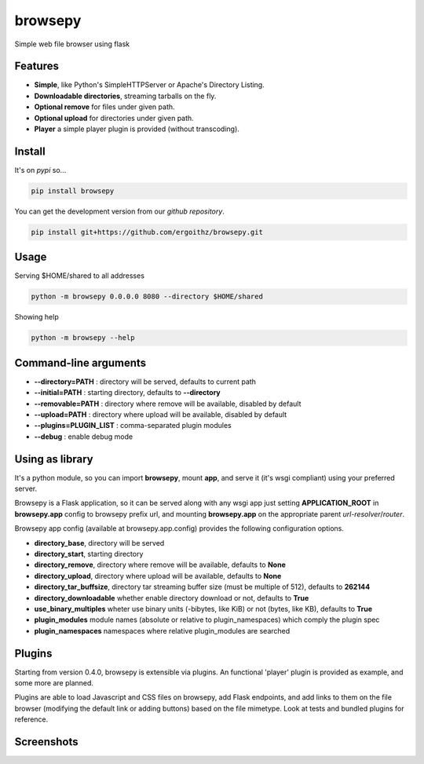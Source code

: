 browsepy
========

.. image:: http://img.shields.io/travis/ergoithz/browsepy/master.svg?style=flat-square
  :target: https://travis-ci.org/ergoithz/browsepy
  :alt: Build status

.. image:: http://img.shields.io/coveralls/ergoithz/browsepy/master.svg?style=flat-square
  :target: https://coveralls.io/r/ergoithz/browsepy
  :alt: Test coverage

.. image:: https://img.shields.io/scrutinizer/g/ergoithz/browsepy/master.svg?style=flat-square
  :target: https://scrutinizer-ci.com/g/ergoithz/browsepy/
  :alt: Code quality

.. image:: http://img.shields.io/pypi/l/browsepy.svg?style=flat-square
  :target: https://pypi.python.org/pypi/browsepy/
  :alt: License

.. image:: http://img.shields.io/pypi/v/browsepy.svg?style=flat-square
  :target: https://pypi.python.org/pypi/browsepy/
  :alt: Latest Version

.. image:: http://img.shields.io/pypi/dm/browsepy.svg?style=flat-square
  :target: https://pypi.python.org/pypi/browsepy/
  :alt: Downloads

.. image:: https://img.shields.io/badge/python-2.7%2B%2C%203.3%2B-FFC100.svg?style=flat-square
  :alt: Python 2.7+, 3.3+

Simple web file browser using flask

Features
--------

* **Simple**, like Python's SimpleHTTPServer or Apache's Directory Listing.
* **Downloadable directories**, streaming tarballs on the fly.
* **Optional remove** for files under given path.
* **Optional upload** for directories under given path.
* **Player** a simple player plugin is provided (without transcoding).

Install
-------

It's on `pypi` so...

.. _pypi: https://pypi.python.org/pypi/browsepy/

.. code-block:: bash

   pip install browsepy


You can get the development version from our `github repository`.

.. _github repository: https://github.com/ergoithz/browsepy

.. code-block:: bash

   pip install git+https://github.com/ergoithz/browsepy.git


Usage
-----

Serving $HOME/shared to all addresses

.. code-block:: bash

   python -m browsepy 0.0.0.0 8080 --directory $HOME/shared

Showing help

.. code-block:: bash

   python -m browsepy --help

Command-line arguments
----------------------

* **--directory=PATH** : directory will be served, defaults to current path
* **--initial=PATH** : starting directory, defaults to **--directory**
* **--removable=PATH** : directory where remove will be available, disabled by default
* **--upload=PATH** : directory where upload will be available, disabled by default
* **--plugins=PLUGIN_LIST** : comma-separated plugin modules
* **--debug** : enable debug mode

Using as library
----------------

It's a python module, so you can import **browsepy**, mount **app**, and serve
it (it's wsgi compliant) using your preferred server.

Browsepy is a Flask application, so it can be served along with any wsgi app
just setting **APPLICATION_ROOT** in **browsepy.app** config to browsepy prefix
url, and mounting **browsepy.app** on the appropriate parent *url-resolver*/*router*.

Browsepy app config (available at browsepy.app.config) provides the following
configuration options.

* **directory_base**, directory will be served
* **directory_start**, starting directory
* **directory_remove**, directory where remove will be available, defaults to **None**
* **directory_upload**, directory where upload will be available, defaults to **None**
* **directory_tar_buffsize**, directory tar streaming buffer size (must be multiple of 512), defaults to **262144**
* **directory_downloadable** whether enable directory download or not, defaults to **True**
* **use_binary_multiples** wheter use binary units (-bibytes, like KiB) or not (bytes, like KB), defaults to **True**
* **plugin_modules** module names (absolute or relative to plugin_namespaces) which comply the plugin spec
* **plugin_namespaces** namespaces where relative plugin_modules are searched

Plugins
-------

Starting from version 0.4.0, browsepy is extensible via plugins. An functional 'player' plugin is provided as example,
and some more are planned.

Plugins are able to load Javascript and CSS files on browsepy, add Flask endpoints, and add links to them on the file
browser (modifying the default link or adding buttons) based on the file mimetype. Look at tests and bundled plugins
for reference.

Screenshots
-----------

.. image:: https://raw.githubusercontent.com/ergoithz/browsepy/master/doc/screenshot.0.3.1-0.png
  :target: https://raw.githubusercontent.com/ergoithz/browsepy/master/doc/screenshot.0.3.1-0.png
  :alt: Screenshot of directory with enabled remove
